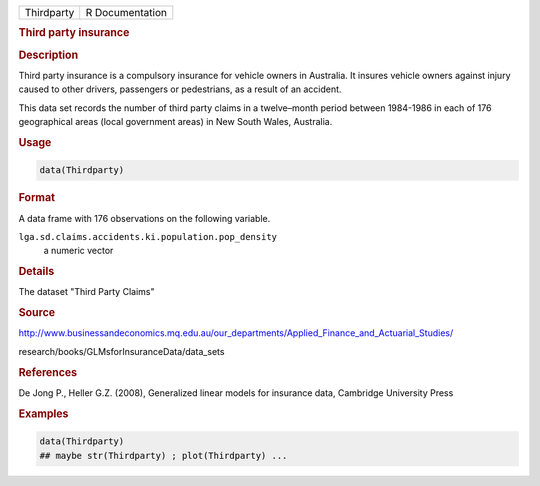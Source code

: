 .. container::

   .. container::

      ========== ===============
      Thirdparty R Documentation
      ========== ===============

      .. rubric:: Third party insurance
         :name: third-party-insurance

      .. rubric:: Description
         :name: description

      Third party insurance is a compulsory insurance for vehicle owners
      in Australia. It insures vehicle owners against injury caused to
      other drivers, passengers or pedestrians, as a result of an
      accident.

      This data set records the number of third party claims in a
      twelve–month period between 1984-1986 in each of 176 geographical
      areas (local government areas) in New South Wales, Australia.

      .. rubric:: Usage
         :name: usage

      .. code:: R

         data(Thirdparty)

      .. rubric:: Format
         :name: format

      A data frame with 176 observations on the following variable.

      ``lga.sd.claims.accidents.ki.population.pop_density``
         a numeric vector

      .. rubric:: Details
         :name: details

      The dataset "Third Party Claims"

      .. rubric:: Source
         :name: source

      http://www.businessandeconomics.mq.edu.au/our_departments/Applied_Finance_and_Actuarial_Studies/

      research/books/GLMsforInsuranceData/data_sets

      .. rubric:: References
         :name: references

      De Jong P., Heller G.Z. (2008), Generalized linear models for
      insurance data, Cambridge University Press

      .. rubric:: Examples
         :name: examples

      .. code:: R

         data(Thirdparty)
         ## maybe str(Thirdparty) ; plot(Thirdparty) ...
